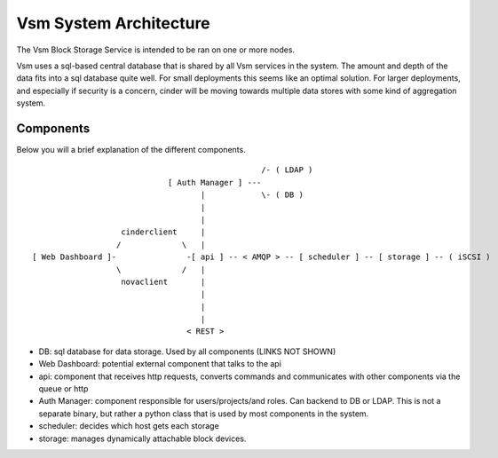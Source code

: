 ..
      Copyright 2010-2011 United States Government as represented by the
      Administrator of the National Aeronautics and Space Administration.
      All Rights Reserved.

      Licensed under the Apache License, Version 2.0 (the "License"); you may
      not use this file except in compliance with the License. You may obtain
      a copy of the License at

          http://www.apache.org/licenses/LICENSE-2.0

      Unless required by applicable law or agreed to in writing, software
      distributed under the License is distributed on an "AS IS" BASIS, WITHOUT
      WARRANTIES OR CONDITIONS OF ANY KIND, either express or implied. See the
      License for the specific language governing permissions and limitations
      under the License.

Vsm System Architecture
========================

The Vsm Block Storage Service is intended to be ran on one or more nodes.

Vsm uses a sql-based central database that is shared by all Vsm services in the system.  The amount and depth of the data fits into a sql database quite well.  For small deployments this seems like an optimal solution.  For larger deployments, and especially if security is a concern, cinder will be moving towards multiple data stores with some kind of aggregation system.

Components
----------

Below you will a brief explanation of the different components.

::

                                                  /- ( LDAP )
                              [ Auth Manager ] ---
                                     |            \- ( DB )
                                     |
                                     |
                    cinderclient     |
                   /             \   |
 [ Web Dashboard ]-               -[ api ] -- < AMQP > -- [ scheduler ] -- [ storage ] -- ( iSCSI )
                   \             /   |
                    novaclient       |
                                     |
                                     |
                                     |
                                  < REST >


* DB: sql database for data storage. Used by all components (LINKS NOT SHOWN)
* Web Dashboard: potential external component that talks to the api
* api: component that receives http requests, converts commands and communicates with other components via the queue or http
* Auth Manager: component responsible for users/projects/and roles.  Can backend to DB or LDAP.  This is not a separate binary, but rather a python class that is used by most components in the system.
* scheduler: decides which host gets each storage
* storage: manages dynamically attachable block devices.
